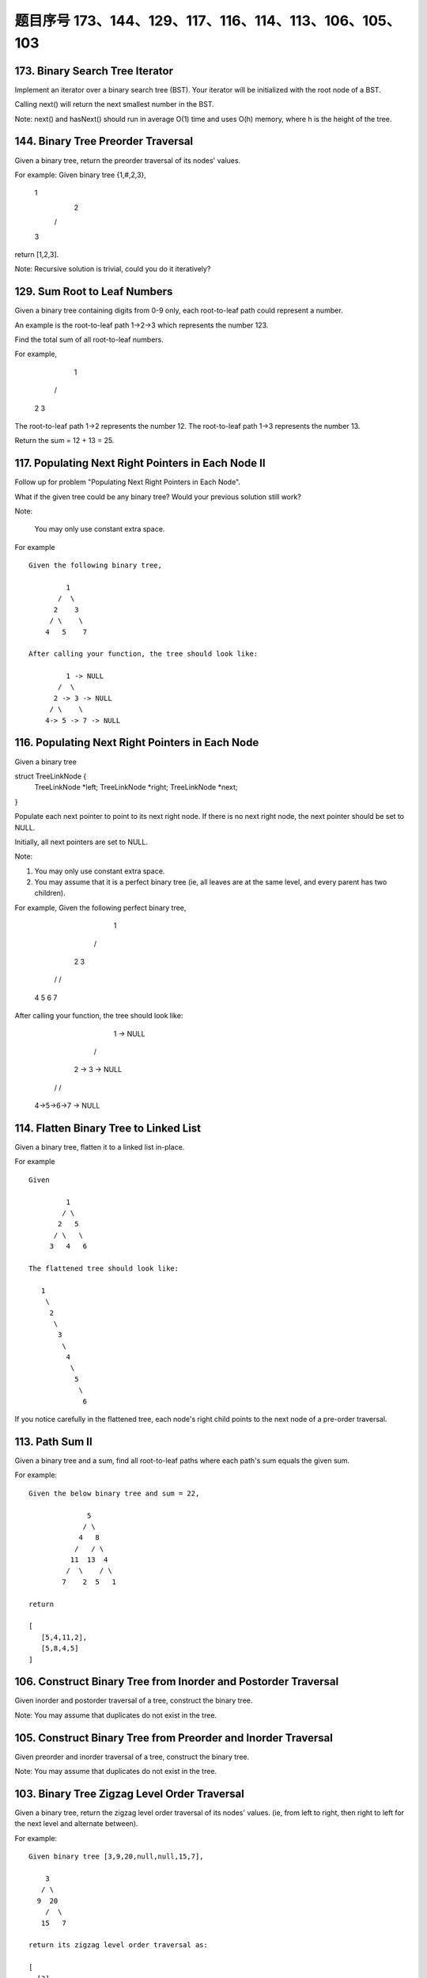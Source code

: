 题目序号 173、144、129、117、116、114、113、106、105、103
==============================================================




173. Binary Search Tree Iterator
--------------------------------


Implement an iterator over a binary search tree (BST). Your iterator will be initialized with the root node of a BST.

Calling next() will return the next smallest number in the BST.

Note: next() and hasNext() should run in average O(1) time and uses O(h) memory, where h is the height of the tree.




144. Binary Tree Preorder Traversal
-----------------------------------


Given a binary tree, return the preorder traversal of its nodes' values.

For example:
Given binary tree {1,#,2,3},

   1
    \
     2
    /
   3

return [1,2,3].

Note: Recursive solution is trivial, could you do it iteratively?




129. Sum Root to Leaf Numbers
-----------------------------


Given a binary tree containing digits from 0-9 only, each root-to-leaf path could represent a number.

An example is the root-to-leaf path 1->2->3 which represents the number 123.

Find the total sum of all root-to-leaf numbers.

For example,

    1
   / \
  2   3

The root-to-leaf path 1->2 represents the number 12.
The root-to-leaf path 1->3 represents the number 13.

Return the sum = 12 + 13 = 25. 


117. Populating Next Right Pointers in Each Node II
---------------------------------------------------


Follow up for problem "Populating Next Right Pointers in Each Node".

What if the given tree could be any binary tree? Would your previous solution still work?

Note:

    You may only use constant extra space.

For example
::
    Given the following binary tree,

             1
           /  \
          2    3
         / \    \
        4   5    7

    After calling your function, the tree should look like:

             1 -> NULL
           /  \
          2 -> 3 -> NULL
         / \    \
        4-> 5 -> 7 -> NULL


116. Populating Next Right Pointers in Each Node
------------------------------------------------

Given a binary tree

struct TreeLinkNode {
    TreeLinkNode *left;
    TreeLinkNode *right;
    TreeLinkNode *next;    
}

Populate each next pointer to point to its next right node. If there is no next right node, the next pointer should be set to NULL.

Initially, all next pointers are set to NULL.

Note:

#. You may only use constant extra space.
#. You may assume that it is a perfect binary tree (ie, all leaves are at the same level, and every parent has two children).

For example,
Given the following perfect binary tree,

         1
       /  \
      2    3
     / \  / \
    4  5  6  7

After calling your function, the tree should look like:

         1 -> NULL
       /  \
      2 -> 3 -> NULL
     / \  / \
    4->5->6->7 -> NULL




114. Flatten Binary Tree to Linked List
---------------------------------------


Given a binary tree, flatten it to a linked list in-place.

For example
::
    Given

             1
            / \
           2   5
          / \   \
         3   4   6

    The flattened tree should look like:

       1
        \
         2
          \
           3
            \
             4
              \
               5
                \
                 6


If you notice carefully in the flattened tree, each node's right child points to the next node of a pre-order traversal.


113. Path Sum II
----------------

Given a binary tree and a sum, find all root-to-leaf paths where each path's sum equals the given sum.

For example:
::
    Given the below binary tree and sum = 22,

                  5
                 / \
                4   8
               /   / \
              11  13  4
             /  \    / \
            7    2  5   1

    return

    [
       [5,4,11,2],
       [5,8,4,5]
    ]



106. Construct Binary Tree from Inorder and Postorder Traversal
---------------------------------------------------------------



Given inorder and postorder traversal of a tree, construct the binary tree.

Note:
You may assume that duplicates do not exist in the tree. 



105. Construct Binary Tree from Preorder and Inorder Traversal
--------------------------------------------------------------

Given preorder and inorder traversal of a tree, construct the binary tree.

Note: You may assume that duplicates do not exist in the tree. 




103. Binary Tree Zigzag Level Order Traversal
---------------------------------------------


Given a binary tree, return the zigzag level order traversal of its nodes' values. (ie, from left to right, then right to left for the next level and alternate between).

For example:
::
    Given binary tree [3,9,20,null,null,15,7],

        3
       / \
      9  20
        /  \
       15   7

    return its zigzag level order traversal as:

    [
      [3],
      [20,9],
      [15,7]
    ]


.. code-block:: python

    class Solution(object):
        def zigzagLevelOrder(self, root):
            """
            :type root: TreeNode
            :rtype: List[List[int]]
            """
            if not root:
                return []
            res, cur_level, level_count = [], [root], 0
            while cur_level:
                next_level, tmp_res = [], []
                for node in cur_level:
                    tmp_res.append(node.val)
                    if node.left:
                        next_level.append(node.left)
                    if node.right:
                        next_level.append(node.right)
                if level_count % 2 == 0:
                    res.append(tmp_res)  
                else:
                    tmp_res.reverse()
                    res.append(tmp_res)
                level_count += 1
                cur_level = next_level
                
            return res
    
    We can solve this problem by using BFS with queue. Level information is needed in order to reverse the odd row.

    def zigzagLevelOrder(self, root):
        res, queue = [], [(root, 0)]
        while queue:
            curr, level = queue.pop(0)
            if curr:
                if len(res) < level+1:
                    res.append([])
                if level % 2 == 0:
                    res[level].append(curr.val)
                else:
                    res[level].insert(0, curr.val)
                queue.append((curr.left, level+1))
                queue.append((curr.right, level+1))
        return res
        
        
    After some thoughts, this question can also be solved as:

    def zigzagLevelOrder(self, root):
        # write your code here
        res = []
        self.dfs(root, 0, res)
        return res
        
    def dfs(self, root, level, res):
        if root:
            if len(res) < level + 1:
                res.append([])
            if level % 2 == 0:
                res[level].append(root.val)
            else:
                res[level].insert(0, root.val)
            self.dfs(root.left, level+1, res)
            self.dfs(root.right, level+1, res)

    # dfs + stack
    def zigzagLevelOrder(self, root):
        # write your code here
        res, stack = [], [(root, 0)]
        while stack:
            cur, level = stack.pop()
            if cur:
                if len(res) < level + 1:
                    res.append([])
                if level % 2 == 0:
                    res[level].append(cur.val)
                else:
                    res[level].insert(0, cur.val)
                stack.append((cur.right, level+1))
                stack.append((cur.left, level+1))
        return res  

